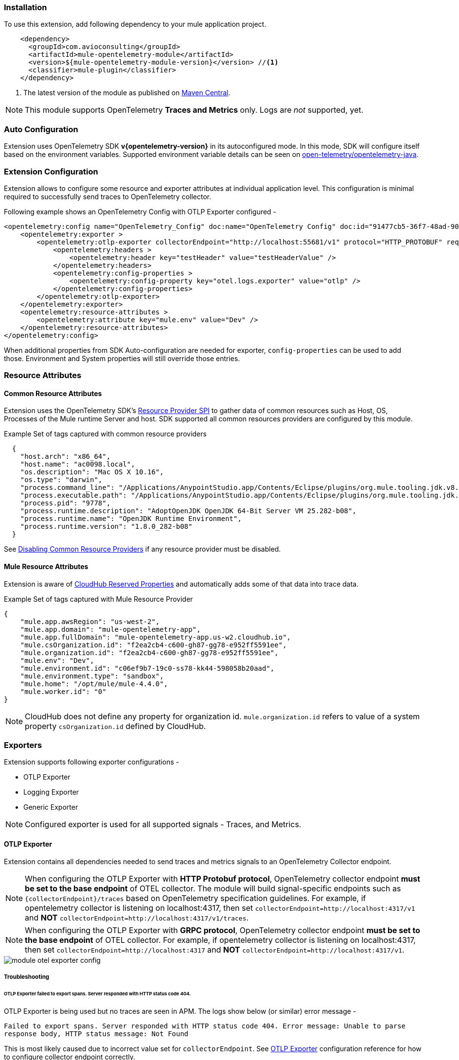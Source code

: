 === Installation

To use this extension, add following dependency to your mule application project.

[source,xml]
----
    <dependency>
      <groupId>com.avioconsulting</groupId>
      <artifactId>mule-opentelemetry-module</artifactId>
      <version>${mule-opentelemetry-module-version}</version> //<1>
      <classifier>mule-plugin</classifier>
    </dependency>
----

<1> The latest version of the module as published on https://search.maven.org/search?q=g:com.avioconsulting%20a:mule-opentelemetry-module[Maven Central].

NOTE: This module supports OpenTelemetry *Traces and Metrics* only. Logs are _not_ supported, yet.

=== Auto Configuration
Extension uses OpenTelemetry SDK *v{opentelemetry-version}* in its autoconfigured mode. In this mode, SDK will configure itself based on the environment variables.
Supported environment variable details can be seen on https://github.com/open-telemetry/opentelemetry-java/tree/main/sdk-extensions/autoconfigure[open-telemetry/opentelemetry-java].

=== Extension Configuration
Extension allows to configure some resource and exporter attributes at individual application level. This configuration is minimal required to successfully send traces to OpenTelemetry collector.

Following example shows an OpenTelemetry Config with OTLP Exporter configured -

[source,xml]
----
<opentelemetry:config name="OpenTelemetry_Config" doc:name="OpenTelemetry Config" doc:id="91477cb5-36f7-48ad-90b7-c339af87b408" serviceName="api-app-1">
    <opentelemetry:exporter >
        <opentelemetry:otlp-exporter collectorEndpoint="http://localhost:55681/v1" protocol="HTTP_PROTOBUF" requestCompression="GZIP">
            <opentelemetry:headers >
                <opentelemetry:header key="testHeader" value="testHeaderValue" />
            </opentelemetry:headers>
            <opentelemetry:config-properties >
                <opentelemetry:config-property key="otel.logs.exporter" value="otlp" />
            </opentelemetry:config-properties>
        </opentelemetry:otlp-exporter>
    </opentelemetry:exporter>
    <opentelemetry:resource-attributes >
        <opentelemetry:attribute key="mule.env" value="Dev" />
    </opentelemetry:resource-attributes>
</opentelemetry:config>
----

When additional properties from SDK Auto-configuration are needed for exporter, `config-properties` can be used to add those. Environment and System properties will still override those entries.

=== Resource Attributes
==== Common Resource Attributes
Extension uses the OpenTelemetry SDK's https://github.com/open-telemetry/opentelemetry-java/tree/main/sdk-extensions/autoconfigure#resource-provider-spi[Resource Provider SPI] to gather data of common resources such as Host, OS, Processes of the Mule runtime Server and host. SDK supported all common resources providers are configured by this module.

.Example Set of tags captured with common resource providers
[source,json]
----
  {
    "host.arch": "x86_64",
    "host.name": "ac0098.local",
    "os.description": "Mac OS X 10.16",
    "os.type": "darwin",
    "process.command_line": "/Applications/AnypointStudio.app/Contents/Eclipse/plugins/org.mule.tooling.jdk.v8.macosx.x86_64_1.1.1/Contents/Home/jre:bin:java -Dmule.home=/Applications/AnypointStudio.app/Contents/....d=1 -Dwrapper.lang.domain=wrapper -Dwrapper.lang.folder=../lang",
    "process.executable.path": "/Applications/AnypointStudio.app/Contents/Eclipse/plugins/org.mule.tooling.jdk.v8.macosx.x86_64_1.1.1/Contents/Home/jre:bin:java",
    "process.pid": "9778",
    "process.runtime.description": "AdoptOpenJDK OpenJDK 64-Bit Server VM 25.282-b08",
    "process.runtime.name": "OpenJDK Runtime Environment",
    "process.runtime.version": "1.8.0_282-b08"
  }
----

See https://github.com/open-telemetry/opentelemetry-java/tree/main/sdk-extensions/autoconfigure#disabling-automatic-resourceproviders[Disabling Common Resource Providers] if any resource provider must be disabled.

==== Mule Resource Attributes
Extension is aware of https://help.mulesoft.com/s/article/CloudHub-Reserved-Properties[CloudHub Reserved Properties] and automatically adds some of that data into trace data.

.Example Set of tags captured with Mule Resource Provider
[source,json]
----
{
    "mule.app.awsRegion": "us-west-2",
    "mule.app.domain": "mule-opentelemetry-app",
    "mule.app.fullDomain": "mule-opentelemetry-app.us-w2.cloudhub.io",
    "mule.csOrganization.id": "f2ea2cb4-c600-gh87-gg78-e952ff5591ee",
    "mule.organization.id": "f2ea2cb4-c600-gh87-gg78-e952ff5591ee",
    "mule.env": "Dev",
    "mule.environment.id": "c06ef9b7-19c0-ss78-kk44-598058b20aad",
    "mule.environment.type": "sandbox",
    "mule.home": "/opt/mule/mule-4.4.0",
    "mule.worker.id": "0"
}
----
NOTE: CloudHub does not define any property for organization id. `mule.organization.id` refers to value of a system property  `csOrganization.id` defined by CloudHub.

=== Exporters

Extension supports following exporter configurations -

- OTLP Exporter
- Logging Exporter
- Generic Exporter

NOTE: Configured exporter is used for all supported signals - Traces, and Metrics.

[#OTLP-Exporter]
==== OTLP Exporter
Extension contains all dependencies needed to send traces and metrics signals to an OpenTelemetry Collector endpoint.

NOTE: When configuring the OTLP Exporter with *HTTP Protobuf protocol*, OpenTelemetry collector endpoint *must be set to the base endpoint* of OTEL collector. The module will build signal-specific endpoints such as `{collectorEndpoint}/traces` based on OpenTelemetry specification guidelines.
For example, if opentelemetry collector is listening on localhost:4317, then set `collectorEndpoint=http://localhost:4317/v1` and *NOT* [.line-through]#`collectorEndpoint=http://localhost:4317/v1/traces`#.

NOTE: When configuring the OTLP Exporter with *GRPC protocol*, OpenTelemetry collector endpoint *must be set to the base endpoint* of OTEL collector. For example, if opentelemetry collector is listening on localhost:4317, then set `collectorEndpoint=http://localhost:4317` and *NOT* [.line-through]#`collectorEndpoint=http://localhost:4317/v1`#.

image::module-otel-exporter-config.png[]

===== Troubleshooting

====== OTLP Exporter failed to export spans. Server responded with HTTP status code 404.
OTLP Exporter is being used but no traces are seen in APM. The logs show below (or similar) error message -

`Failed to export spans. Server responded with HTTP status code 404. Error message: Unable to parse response body, HTTP status message: Not Found`

This is most likely caused due to incorrect value set for `collectorEndpoint`. See link:#OTLP-Exporter[OTLP Exporter] configuration reference for how to configure collector endpoint correctly.

====== OTLP Exporter with GRPC Protocol failed to export spans with "OTLP endpoint must not have a path: /v1"
This is most likely caused due to incorrect value set for `collectorEndpoint`. See link:#OTLP-Exporter[OTLP Exporter] configuration reference for how to configure GRPC collector endpoint correctly.

====== APM Collector does not support OTEL standard endpoint format

A few APMs may not have the OTEL standard endpoint format of `{collectorEndpoint}/{signal}`. In that case, the default config property of `collectorEndpoint` may not work to auto-build the single endpoints.

In such cases, `opentelemetry-config-properties` can be used to define trace endpoint with `otel.exporter.otlp.{signal}.endpoint` property where signal can be `traces` or `metrics`.

.Example OTEL exporter with Traces endpoint
[source,xml]
----
<opentelemetry:otlp-exporter collectorEndpoint="${otel.collectorEndpoint}">
    <opentelemetry:config-properties >
        <opentelemetry:config-property key="otel.exporter.otlp.traces.endpoint" value="${my-custom-otel-trace-endpoint-url}" />
    </opentelemetry:config-properties>
</opentelemetry:otlp-exporter>
----

==== Logging Exporter
When troubleshooting generated signal data, sending it to logs may be useful. Extension supports a simple logging exporter that can send signal data to application's log file.

.Logging Exporter Configuration
[source,xml]
----
<opentelemetry:config name="OpenTelemetry_Logging" doc:name="OpenTelemetry Config" serviceName="app1" >
    <opentelemetry:exporter >
        <opentelemetry:exporter>
            <opentelemetry:logging-exporter />
        </opentelemetry:exporter>
    </opentelemetry:exporter>
</opentelemetry:config>
----

Example span entry from log file -

.Trace Log
[source,log]
----
[INFO ] [2022-10-13 15:54:37,141] [[MuleRuntime].uber.08: [orders-exp-api].submit-order-flow.CPU_INTENSIVE @1be1852e] [event: dd4e8f20-4b30-11ed-87e6-c889f3a9023b] [io.opentelemetry.exporter.logging.LoggingSpanExporter]: '/api/*' : 0cda0930cbf01126b91402861dbffc74 38d96ac87afdbbe1 SERVER [tracer: mule-opentelemetry-module:1.1.0] AttributesMap{data={http.status_code=201, http.route=/api/*, http.user_agent=PostmanRuntime/7.29.2, mule.app.flow.source.configRef=HTTP_Listener_config, http.scheme=http, http.method=POST, mule.app.flow.name=order-exp-main, http.flavor=1.1, mule.serverId=abcd..orders-exp-api, http.target=/api/orders, mule.correlationId=dd4e8f20-4b30-11ed-87e6-c889f3a9023b, mule.app.flow.source.namespace=http, http.host=localhost:8081, mule.app.flow.source.name=listener}, capacity=128, totalAddedValues=14}
----

==== Generic Exporter
This generic exporter allows to configure any other signal exporters supported by https://github.com/open-telemetry/opentelemetry-java/tree/main/sdk-extensions/autoconfigure#exporters[sdk-extensions/autoconfigure#exporters].

Following example shows possible configuration for sending traces to Zipkin.

WARNING: If the generic exporter is used to configure signal specific exporter, then it must be configured appropriately for all supported signals (Traces and Metrics).

.Generic Exporter Configuration
[source,xml]
----
<opentelemetry:config name="OpenTelemetry_Generic" doc:name="OpenTelemetry Config" serviceName="app1" >
    <opentelemetry:exporter >
        <opentelemetry:generic-exporter >
            <opentelemetry:config-properties >
                <opentelemetry:config-property key="otel.traces.exporter" value="zipkin" />
                <opentelemetry:config-property key="otel.exporter.zipkin.endpoint" value="http://localhost:9411/api/v2/spans" />
            </opentelemetry:config-properties>
        </opentelemetry:generic-exporter>
    </opentelemetry:exporter>
</opentelemetry:config>
----

The required Zipkin exporter dependencies must be configured as an https://docs.mulesoft.com/mule-runtime/4.4/mmp-concept#configure-plugin-dependencies[Additional Plugin Dependencies] for Mule Maven Plugin.

[source, xml, subs=+macros]
----
<plugin>
    <groupId>org.mule.tools.maven</groupId>
    <artifactId>mule-maven-plugin</artifactId>
    <version>${mule.maven.plugin.version}</version>
    <extensions>true</extensions>
    <configuration>
        <additionalPluginDependencies>
            <plugin>
                <groupId>com.avioconsulting</groupId>
                <artifactId>mule-opentelemetry-module</artifactId>
                <additionalDependencies>
                <!--
                    pass:attributes[Module uses OpenTelemetry SDK v{opentelemetry-version}.
                     Any opentelemetry dependencies used here must be at-least v{opentelemetry-version}
                     or a compatible one.]
                -->
                    <dependency>
                        <groupId>io.opentelemetry</groupId>
                        <artifactId>opentelemetry-exporter-zipkin</artifactId>
                        <version>pass:a[{opentelemetry-version}]</version>
                    </dependency>
                </additionalDependencies>
            </plugin>
        </additionalPluginDependencies>
    </configuration>
</plugin>
----

=== Tracing Configuration
==== Span Processors
For non-logging exporters, Tracing SDK uses https://opentelemetry.io/docs/reference/specification/trace/sdk/#batching-processor[Batch Span Processor]. Global Configuration allows to customize Batch span processor settings -

[source,xml]
.OpenTelemetry config with Batch span processor default values
----
<opentelemetry:config name="OpenTelemetry_Config"
    serviceName="otel-comparison-test"
    maxQueueSize="2048"
    maxBatchExportSize="512"
    batchExportDelayInterval="5000"
    exportTimeout="30000">
.... other config ....
</opentelemetry:config>
----
==== Span Sampler

By default, _every span is recorded_. In a high transaction environment, this can become noisy or needing high storage requirements for backend APM. In such cases, it is possible to reduce the span recorded and sent to the APM. This can help reduce the network traffic as well as data sent to the backend. Although, it comes at a cost of not collecting all traces, which maybe acceptable in certain use cases.

The Sampler configures weather spans will be recorded when they are started by the module. Unrecorded spans are skipped from exporting to backend APM.

Module config doesn't have any elements to set the sampler configuration, but it can be applied using OpenTelemetry's system properties.
|===
|System property |Environment variable |Description

|otel.traces.sampler
|OTEL_TRACES_SAMPLER
|The sampler to use for tracing. Defaults to `parentbased_always_on`

|otel.traces.sampler.arg
|OTEL_TRACES_SAMPLER_ARG
|An argument to the configured tracer if supported, for example a ratio.
|===

See https://github.com/open-telemetry/opentelemetry-java/blob/main/sdk-extensions/autoconfigure/README.md#sampler[Sampler documentation] for more details.

For example, to set the TraceId Ratio based sampler, you can add following two properties -

[source]
----
otel.traces.sampler=parentbased_traceidratio
otel.traces.sampler.arg=0.001   // <1>
----

<1> Sets the trace id ratio to 1 in 1000. Resulting configuration will record 1 in 1000 traces.

==== Trace Spans
By default, this module will create trace spans for following mule components -

- Flows
- HTTP Listener and Request
- Database Connector
- Anypoint MQ Connector

More verbose span generation can be configured. See setting Trace Levels below.

===== Trace Levels

Module can create spans for every mule processors by setting `spanAllProcessors = "true"`. This can be overridden by setting a system property `mule.otel.span.processors.enable` to `true|false`.

When the span generation for all processors is enabled, `opentelemetry:ignore-mule-components` allows to set a list of processors to exclude from span generation.

[source,xml]
.OpenTelemetry Config with trace level configuration
----
<opentelemetry:config name="OpenTelemetry_Generic" doc:name="OpenTelemetry Config" serviceName="app1"  spanAllProcessors="true">
    <opentelemetry:exporter >
        <opentelemetry:generic-exporter >
            <opentelemetry:config-properties >
                <opentelemetry:config-property key="otel.traces.exporter" value="zipkin" />
                <opentelemetry:config-property key="otel.exporter.zipkin.endpoint" value="http://localhost:9411/api/v2/spans" />
            </opentelemetry:config-properties>
        </opentelemetry:generic-exporter>
    </opentelemetry:exporter>
    <opentelemetry:ignore-mule-components >
        <opentelemetry:mule-component namespace="MULE" name="LOGGER" />
        <opentelemetry:mule-component namespace="os" name="*" />
    </opentelemetry:ignore-mule-components>
</opentelemetry:config>
----

To disable span generation for all processors in a specific namespace, set the `name` attribute to `*`
-
----
<opentelemetry:mule-component namespace="os" name="*" />
----

==== Custom Tags
In addition to all the trace attributes captured by the module, it is possible to add custom tags to the current trace using an *operation* `opentelemetry:add-custom-tags`.

WARNING: All custom tag keys are transformed to `custom.{keyName}`. This also prevents accidentally overriding other standard keys-value pairs in trace tags. Depending on the APM (elastic, etc.) you use, they may be displayed differently. For example, elastic will display them as `label.custom_{keyName}`.

These could be any business data that you may want to capture as a part of your telemetry data. For example, an order number for an order processing transaction.

[source,xml]
.Adding custom tag from variable
----
    <opentelemetry:add-custom-tags doc:name="Add Custom Tags"
                config-ref="OpenTelemetry_Config">
        <opentelemetry:tags >
            <opentelemetry:tag key="orderNumber" value="#[vars.orderNumber]"/>
        </opentelemetry:tags>
    </opentelemetry:add-custom-tags>
----

You can also use dataweave to set the tags.

[source,xml]
.Adding custom tags as DataWeave map
----
    <opentelemetry:add-custom-tags doc:name="Add Custom Tags"
                config-ref="OpenTelemetry_Config"
                tags="#[output java --- {orderNumber: payload.orderNumber}]" />
----

==== Global Config Span tags
Some APMs may require additional tags on spans for the correct display of traces. For example, Splunk APM can use `peer.service` on http request spans when creating inferred services in service maps.

The module may not be capturing those tags out of the box but there is a way to add additional tags to the spans of components that use global configuration elements. Some examples would be `http:listener` using `http:listener-config`, `db:insert` using `db:config`.

For such cases, the module recognizes system properties defined with property names following the pattern `{global_config_element_name}.otel.{tag_name}` and adds `{tag_name}:{property_value}` as tags to spans generated for all components using `{global_config_element_name}` named global element.

CAUTION: Any tags set using this system properties, will override module generated value for same tags.

Few things to consider when using Global Tags:

- Global Config spans are supported via *System Properties*. Setting global-property in mule configuration does not go in System Properties and hence won't work. Check System Properties for https://docs.mulesoft.com/mule-runtime/4.4/configuring-properties#system-properties[On-Prem] or https://docs.mulesoft.com/mule-runtime/4.4/configuring-properties#setting-properties-values-in-runtime-manager[Runtime Manager] to set attribute values.
- This feature can ONLY add/modify Span attributes, and not the name, kind or other non-attribute data on the span. Most of the APMs may use Span name in Trace UI, and it is NOT possible to change how this module uses OpenTelemetry guidelines to compute span names.

In case of Splunk, `peer.service` attribute should have the name of the remote http system being invoked. Consider following mule requester example -

[source,xml]
----

    <!-- Global HTTP Request Configuration element -->
	<http:request-config name="Remote_Request_configuration" doc:name="HTTP Request configuration"> // <1>
		<http:request-connection host="${http.host}" port="${http.port}" />
	</http:request-config>

    <!-- Flow including http:request that references above global config -->
	<flow name="mule-opentelemetry-app-requester-remote" >
		<http:listener doc:name="Listener" config-ref="HTTP_Listener_config" path="/test-remote-request"/>
		<http:request method="GET" doc:name="Request" config-ref="Remote_Request_configuration" path="/test/remote/target"/> // <2>
		<logger level="INFO" doc:name="Logger"/>
	</flow>
----

To add a tag `peer.service=my_remote_api` to `http:request` 's span, you can set following system property on mule runtime -
[source,properties]
----
Remote_Request_configuration.otel.peer.service=my_remote_api
----

==== Context Propagation

This module supports context propagation in
https://www.w3.org/TR/trace-context/#trace-context-http-headers-format[W3C Trace Context] and https://www.w3.org/TR/baggage/#baggage-http-header-format[W3C Baggage Context] formats.

===== Context Extraction
Extension supports extracting Open Telemetry Trace context extraction for certain source components. For these components if the Context information is received in appropriate place, the module will establish the parent-child relation for the traces.

Source Components supporting context extraction:

- *HTTP Listener*: Context information, if exists, is extracted from request headers
- *Anypoint MQ Subscription*: Context information, if exists, is extracted from Anypoint MQ Message properties

NOTE: OpenTelemetry Trace Context is extracted/injected using configured Propagators. The entries in the context may vary depending on the propagators used and validations it applies. All examples here are with *W3C Trace Context*.

===== Context Injection

To help with the context propagation, module allows to inject context into flow variables. This context includes following trace attributes -

- *TRACE_TRANSACTION_ID* - An internal transaction id within Mule Context
- *traceId* - Trace id of the current request
- *traceIdLongLowPart* - Long value of the Trace Id Low part
- *spanId* - Span Id for the component used for creating context
- OpenTelemetry Trace attributes such as *traceparent*, *tracestate*

Context can be injected in two ways, as described below.

====== Auto Injection to Flow Variables
Extension uses a processor interceptor. OpenTelemetry's tracing context will be automatically added to a flow variable before the first processor is invoked.
It is always injected under a key **OTEL_TRACE_CONTEXT**.

- Before the first processor is invoked - this context relates to the flow span instead of any specific processor
- Before certain outbound specific processors are invoked - this context is specific to the span of the processor being intercepted

NOTE: In case interception needs to be disabled, set the system property **"mule.otel.interceptor.processor.enable"** to **"false"**. Disabling the interceptor processing can result in incorrect context propagation.

[#_first_processor_interceptor]
====== First Processor Interceptor

When the flow execution starts, OpenTelemetry context is injected into flow variables before the first processor of the flow is invoked.

WARNING: This context relates to the main flow span and if used for propagation to external services then span rendering may not look accurate.See processor interceptor below.

NOTE: OTEL_TRACE_CONTEXT.spanId will be of the flow container span.

Following examples show a **W3C Trace Context** extracted from incoming http request and injected into flow variables:

image::auto-context-flow-injection.png[600,600,title="Context Injection - First Processor",align="center"]

Another variation when **tracestate** is received with **traceparent**

image::auto-context-flow-injection-2.png[600,600,title="Context Injection - First Processor (variation)",align="center"]

====== Processor Interceptor

For the context propagation accuracy, certain processors are intercepted to inject current span's context into the flow variable.

NOTE: *OTEL_TRACE_CONTEXT.spanId* will be of the span of the intercepted component.

By default, any processors in the `ee,mule,validations,aggregators,json,oauth,scripting,tracing,oauth2-provider,xml,wss,spring,java,avio-logger` namespaces are excluded from this context injection, with one exception.

There is one exception in `mule` namespace - `flow-ref`. All `flow-ref` 's are intercepted for context injection. Module's flow processing is capable of extracting this flow-ref context to create accurate parent-child span relationship between calling and referenced flows.

All other processors such as `http:request`, `anypoint-mq:publish` etc. are intercepted and context is injected.

As a result of this, for example, when `http:request` makes an outbound request and context is link:module-config.adoc#_http_request_context_injection[injected], `http:request` processor's span is propagated as a prent span.

image::span-parent-child-elastic-view.png[600, 600, title="Span View in Elastic APM", align="center"]

If the intercepted processors needs fine-tuning such as including or excluding certain processors then it can be done in the Trace Level global configuration.

image::processor-interceptor-configuration.png[600, 600, title="Trace Level - Processor Interception Configuration", align="center"]

====== Manual Injection
If needed, `<opentelemetry:get-trace-context />` operation can be used to manually inject trace context into flow.

NOTE: `target` must be used to set operation output to a flow variable.

NOTE: *OTEL_TRACE_CONTEXT.spanId* will be of the flow container span.

WARNING: Similar to link:module-config.adoc#_first_processor_interceptor[First Processor Interceptor], tis context relates to the main flow span and if used for propagation to external services then span rendering may not look accurate.

[source,xml]
----
<opentelemetry:get-trace-context doc:name="Get Trace Context" config-ref="OpenTelemetry_Config" target="traceContext"/>
----

image::manual-context-flow-injection.png[]

[#_http_request_context_injection]
====== HTTP Request Context Injection
The Module does **NOT** support automatic context propagation. In order to *propagate the trace header* information to other web applications, the Mule HTTP Requester Configuration *must*
have default headers configured in the following way:

image::http-requester-config.png[600,600,title="Mule HTTP Requester Configuration",align="center"]


.HTTP Requester Configuration for Default Headers
[cols="30%, 70%"]
|===
| *Key*          | *Value*
| `traceparent`  | `#[vars.OTEL_TRACE_CONTEXT.traceparent default '' as String]`
| `tracestate`   | `#[vars.OTEL_TRACE_CONTEXT.tracestate default ''  as String]`
|===


.Mule configuration xml for setting default headers in the HTTP Requester Configuration
[source%nowrap%linenums, xml]
----
<http:request-config name="HTTP_Request_configuration" doc:name="HTTP Request configuration" doc:id="7c863500-0642-4e9d-b759-5e317225e015" sendCorrelationId="NEVER">
	<http:request-connection host="mule-hello-world-api.us-e1.cloudhub.io" />
	<http:default-headers >
		<http:default-header key='traceparent' value="#[vars.OTEL_TRACE_CONTEXT.traceparent default '' as String]" /> <1>
		<http:default-header key='tracestate' value="#[vars.OTEL_TRACE_CONTEXT.tracestate default '' as String]" />   <2>
	</http:default-headers>
</http:request-config>
----


====== Anypoint MQ Context Injection

When using Anypoint MQ, the `publish` operation can add `vars.OTEL_TRACE_CONTEXT` to user properties. If this module is being used by the Anypoint MQ Subscription application, the Context will be extracted from the user properties and linked to the parent incoming trace.


[source,xml]
----
    <anypoint-mq:publish doc:name="Publish" doc:id="8e707130-9ead-4dac-a31e-f7bcb5ce7740" config-ref="Anypoint_MQ_Config" destination="otel-test-queue-1">
        <anypoint-mq:properties ><![CDATA[#[vars.OTEL_TRACE_CONTEXT]]]></anypoint-mq:properties>
    </anypoint-mq:publish>
----

==== Turn Off Tracing

Once you have configured the module in your application, there may be a need to remove or temporarily turn it off.

*To permanently remove* the tracing -

- Remove the module dependency from pom.xml
- Remove the global configuration element and xml declaration references
- Remove any changes made to other Connector configurations for context propagation.

*To temporarily disable* the tracing without any code changes -

- Set `turnOffTracing="true"` on global config. You may use a property placeholder for the value.
- Alternately, you can set the `mule.otel.tracing.disabled` system property to `true`.
- To re-enable the tracing, just reset the property to `false` (default value).

=== Logs Correlation

When APM backends are used to capture Logs as well as Traces, they might support log and trace correlation.
Depending on the APM, some specific attributes maybe needed in the log records to correlate them to the corresponding traces.

Most commonly used attributes include -

- Trace Id
* Loggers can access the current trace id with `vars.OTEL_TRACE_CONTEXT.traceId`
* Some APM backends (eg. DataDog) may require the Long trace Id instead of the 32-hex-character trace Id value. In that case, `vars.OTEL_TRACE_CONTEXT.traceIdLongLowPart` (since v1.6.0) can be used.
- Span Id
* Introduced with v1.5.0, Loggers can access the flow container span id with `vars.OTEL_TRACE_CONTEXT.spanId`
* Some APM backends (eg. DataDog) may require the Long span Id instead of the 16-hex-character span Id value. In that case, `vars.OTEL_TRACE_CONTEXT.spanIdLong` (since v1.6.0) can be used.
- Service name
* Usually a static value, name of the application which can be injected through application properties such as `${domain}`
- Deployment Environment
* Usually a static value, name of the environment which can be injected through application properties such as `${mule.env}`

==== Using Mule Tracing Module
To add trace ID and span ID, you may add a mule tracing module to target the Mule application.

[source,xml]
----
    <dependency>
        <groupId>org.mule.modules</groupId>
        <artifactId>mule-tracing-module</artifactId>
        <version>1.0.0</version>
        <classifier>mule-plugin</classifier>
    </dependency>
----

In the first APIKit flow, add tracing module operations  -

[source,xml]
----
    <tracing:set-logging-variable doc:name="Set Trace Id"
        variableName="#['trace_id']"
        value="#[vars.OTEL_TRACE_CONTEXT.traceId]"/>
    <tracing:set-logging-variable doc:name="Set Span Id"
        variableName="#['span_id']"
        value="#[vars.OTEL_TRACE_CONTEXT.spanId default '']" />
----

==== Use Log4J JSON Layout

When logging with Log4J, JSONLayout can be used to structure the log records with additional attributes.

.Example JSONLayout writing to CONSOLE
[source, xml]
----
    <!-- Console JSON layout that can be used to see full JSON format that will be sent for log aggregation in a real environment -->
    <console name = "CONSOLE_JSON" target = "SYSTEM_OUT">
        <JSONLayout includeTimeMillis="true" compact="false" eventEol="true" objectMessageAsJsonObject="true" properties="true" stacktraceAsString="true">
            <KeyValuePair key="trace_id" value="${ctx:trace_id}"/>
            <KeyValuePair key="span_id" value="${ctx:span_id}"/>
            <KeyValuePair key="service.name" value="$${sys:domain}"/>
            <KeyValuePair key="deployment.environment" value="$${env:mule.env}"/>
            <KeyValuePair key="timestamp" value="$${date:yyyy-MM-dd'T'HH:mm:ss.SSSZZZZ}" />
        </JSONLayout>
    </console>
----

=== Metrics Configuration

NOTE: Metrics are supported v1.4.0 onwards.

This module supports generating application and infrastructure metrics as per OpenTelemetry specification.

==== Standard Metrics

When metrics are enabled, module will automatically start capturing certain standard metrics related to system, JVM, infrastructure etc.

* Java Runtime Metrics using https://github.com/open-telemetry/opentelemetry-java-instrumentation/tree/vpass:a[{opentelemetry-version}]/instrumentation/runtime-telemetry/runtime-telemetry-java8/library[OpenTelemetry Runtime Java 8 Library]
- Classes
- CPU
- Memory Pools
- Threads
- Garbage Collector
* Operating System and Hardware using https://github.com/open-telemetry/opentelemetry-java-instrumentation/tree/vpass:a[{opentelemetry-version}]/instrumentation/oshi/library[OSHI Library]
- System Metrics
- Process Metrics

==== Mule Metrics

When metrics are enabled, module will automatically start capturing Mule Application related metrics. Following section describes the metrics keys and attributes.

===== mule.app.message.count

Measure the number of mule messages triggered from flow invocations in the mule application.

|===
|Name |Instrument Type |Unit |Description

|`mule.app.message.count`
|Counter
|{message}
|Number of Mule Messages triggered from Flow Invocations in the Mule Application
|===

|===
|Attribute|Type|Description|Examples|Requirement Level

|`error.type`
|string
|Describes a class of error the operation ended with.
|timeout; java.net.UnknownHostException; server_certificate_invalid; 500
|Conditionally Required: if message processing has failed.

|`mule.app.flow.name`
|string
|Name of the flow triggering this message
|
|Required

|`mule.app.flow.source.namespace`
|string
|Namespaces of the flow source
|http, anypoint-mq
|Conditionally Required: if the flow has a mule source component

|`mule.app.flow.source.name`
|string
|Name of the flow source from the namespace
|listener, subscriber
|Conditionally Required: if the flow has a mule source component

|`mule.app.flow.source.configRef`
|string
|Name of the configuration element for flow source
|HTTP_Listener_config
|Conditionally Required: if the flow has a mule source component

|===

===== mule.app.message.duration

Measure the duration of mule message processing.

|===
|Name|Instrument Type|Unit|Description

|`mule.app.message.duration`|Histogram|ms|Duration of Mule Messages

|===


|===
|Attribute|Type|Description|Examples|Requirement Level

|`error.type`
|string
|Describes a class of error the operation ended with. [1]
|timeout; java.net.UnknownHostException; server_certificate_invalid; 500
|Conditionally Required: if message processing has failed.

|`mule.app.flow.name`
|string
|Name of the flow triggering this message
|
|Required

|`mule.app.flow.source.namespace`
|string
|Namespaces of the flow source
|http, anypoint-mq
|Conditionally Required: if the flow has a mule source component

|`mule.app.flow.source.name`
|string
|Name of the flow source from the namespace
|listener, subscriber
|Conditionally Required: if the flow has a mule source component

|`mule.app.flow.source.configRef`
|string
|Name of the configuration element for flow source
|HTTP_Listener_config
|Conditionally Required: if the flow has a mule source component

|===

===== mule.app.processor.request.count


|===
|Name|Instrument Type|Unit|Description

|mule.app.processor.request.count
|Counter
|{message}
|Number of Mule Messages triggered from Flow Invocations in the Mule Application
|===

|===
|Attribute|Type|Description|Examples|Requirement Level

|error.type
|string
|Describes a class of error the operation ended with.
|timeout; java.net.UnknownHostException; server_certificate_invalid; 500
|Conditionally Required: if message processing has failed.

|mule.app.processor.namespace
|string
|Namespace of the message processor
|http; anypoint-mq
|Required

|mule.app.processor.name
|string
|Name of the message processor
|request; publish; consume
|Required

|mule.app.processor.configRef
|string
|Name of the configuration element for message processor
|HTTP_Request_configuration
|Conditionally Required: if the message processor has configuration reference
|===

===== mule.app.processor.request.duration

|===
|Name|Instrument Type|Unit|Description

|`mule.app.processor.request.duration`
|Histogram
|ms
|Duration of Mule Messages
|===

|===
|Attribute|Type|Description|Examples|Requirement Level

|`error.type`
|string
|Describes a class of error the operation ended with. [1]
|timeout; java.net.UnknownHostException; server_certificate_invalid; 500
|Conditionally Required: if message processing has failed.

|`mule.app.processor.namespace`
|string
|Namespace of the message processor
|http; anypoint-mq
|Required

|`mule.app.processor.name`
|string
|Name of the message processor
|request; publish; consume
|Required

|`mule.app.processor.configRef`
|string
|Name of the configuration element for message processor
|HTTP_Request_configuration
|Conditionally Required: if the message processor has configuration reference

|===

==== Mule Custom Metrics

Module supports capturing custom metrics via an operation. This can be useful to capture any business metrics such as number of orders received, shipments sent etc.

To capture custom metrics, a global configuration is required that describe the metric instruments.

.OpenTelemetry Global Configuration for Custom Metric
[source, xml]
----
<opentelemetry:config name="OpenTelemetry_Config" doc:name="OpenTelemetry Config" serviceName="order-sys-api">
		<opentelemetry:custom-metric-instruments > //<1>
			<opentelemetry:metric-instrument metricName="org.business.order.count" instrumentType="COUNTER" description="Count the number of orders received" unit="1" > //<2>
				<opentelemetry:attribute-keys >
					<opentelemetry:attribute-key value="org.business.order.quantity" />
				</opentelemetry:attribute-keys>
			</opentelemetry:metric-instrument>
		</opentelemetry:custom-metric-instruments>
		<opentelemetry:exporter >
			<opentelemetry:logging-exporter />
		</opentelemetry:exporter>
	</opentelemetry:config>
----

<1> Add Custom metric instruments
<2> Instrument Definition per custom metric to capture

===== Custom Metric Instrument Definition

In order to capture custom metrics, an instrument must be defined to describe and define the metric. Each instrument requires following information -

|===
|Property Name|Type|Description|Examples|Requirement Level

|`metricName`
|string
|Name of the Metric Instrument. See OpenTelemetry Semantic Conventions for https://github.com/open-telemetry/semantic-conventions/blob/main/docs/general/metrics.md#instrument-naming[Instrument Naming Guidelines]
|`org.business.order.count`, `org.business.shipment.count`
|Required

|`instrumentType`
|enum - `COUNTER`
|https://github.com/open-telemetry/semantic-conventions/blob/main/docs/general/metrics.md#instrument-types[Type] of the instrument to use such as Counter, Histogram, Gauge etc.
|Only `COUNTER` is supported
|Required. Defaults to COUNTER.

|`description`
|string
|Description of the Metric Instrument
|`Count the number of orders received`;
|Required

|`unit`
|string
|https://github.com/open-telemetry/semantic-conventions/blob/main/docs/general/metrics.md#instrument-units[Unit] of the Metric Instrument
|Time units such as ms, s, m, h, or counts 1 or kb, gb;
|Required

|`attribute-keys`
|List<string>
|Each custom metric can capture zero or more attribute data points related to the metric value. Define the list of attribute keys that can be captured for any metric value on this instrument.
|`org.business.order.quantity` when capturing the order counts.
|Optional

Note: At runtime, only the attribute keys defined here are allowed to capture on the metric. Any undefined attribute capture will result in an error at runtime.

|===


===== Custom Metric Operation

Once the metric instruments are defined, `opentelemetry:add-custom-metric` operation can be used anywhere in the flow/sub-flows to add values to the metric.

Following example shows, incrementing the order counter -

.Add Custom Metric Operation
[source,xml]
----
<opentelemetry:add-custom-metric
    metricName="org.business.order.count"   //<1>
    value="#[sizeOf(payload)]"  //<2>
    doc:name="Add Custom Metric"
    config-ref="OpenTelemetry_Config">
    <opentelemetry:metric-attributes >
        <opentelemetry:metric-attribute
                key="org.business.order.quantity" //<3>
                value="#[sum(payload.quantity)]" /> //<4>
    </opentelemetry:metric-attributes>
</opentelemetry:add-custom-metric>
----

<1> Set the metric name from the ones configured on global config
<2> Set the long value of the entry, could be static (eg. 1) or expression
<3> Add attributes using the keys defined on the global config for selected metric
<4> Set the attribute value, could be static (eg. 1) or expression

=== Generated Documentation

* link:./opentelemetry-documentation.html[Connector documentation]
* link:./apidocs/index.html[Java API Documentation]

=== Limitations
- Automatic header/attribute injections for outbound requests is not supported
- When using in *on-premise mode*, all applications deployed to the same runtime will share the same instance of OpenTelemetry configuration. It is unpredictable that which application's configuration wins. Ideally, the configuration should be same across the applications.
- When using *mule domain projects* for global configurations, the generated spans do not include any global configuration or connection tags.